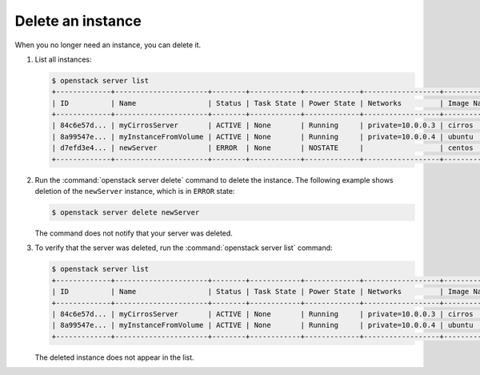 ==================
Delete an instance
==================

When you no longer need an instance, you can delete it.

#. List all instances:

   .. code-block:: console

      $ openstack server list
      +-------------+----------------------+--------+------------+-------------+------------------+------------+
      | ID          | Name                 | Status | Task State | Power State | Networks         | Image Name |
      +-------------+----------------------+--------+------------+-------------+------------------+------------+
      | 84c6e57d... | myCirrosServer       | ACTIVE | None       | Running     | private=10.0.0.3 | cirros     |
      | 8a99547e... | myInstanceFromVolume | ACTIVE | None       | Running     | private=10.0.0.4 | ubuntu     |
      | d7efd3e4... | newServer            | ERROR  | None       | NOSTATE     |                  | centos     |
      +-------------+----------------------+--------+------------+-------------+------------------+------------+

#. Run the :command:`openstack server delete` command to delete the instance.
   The following example shows deletion of the ``newServer`` instance, which
   is in ``ERROR`` state:

   .. code-block:: console

      $ openstack server delete newServer

   The command does not notify that your server was deleted.

#. To verify that the server was deleted, run the
   :command:`openstack server list` command:

   .. code-block:: console

      $ openstack server list
      +-------------+----------------------+--------+------------+-------------+------------------+------------+
      | ID          | Name                 | Status | Task State | Power State | Networks         | Image Name |
      +-------------+----------------------+--------+------------+-------------+------------------+------------+
      | 84c6e57d... | myCirrosServer       | ACTIVE | None       | Running     | private=10.0.0.3 | cirros     |
      | 8a99547e... | myInstanceFromVolume | ACTIVE | None       | Running     | private=10.0.0.4 | ubuntu     |
      +-------------+----------------------+--------+------------+-------------+------------------+------------+

   The deleted instance does not appear in the list.
